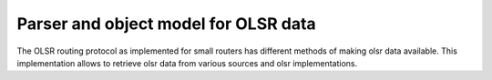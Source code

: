 Parser and object model for OLSR data
=====================================

The OLSR routing protocol as implemented for small routers has different
methods of making olsr data available. This implementation allows to
retrieve olsr data from various sources and olsr implementations.

